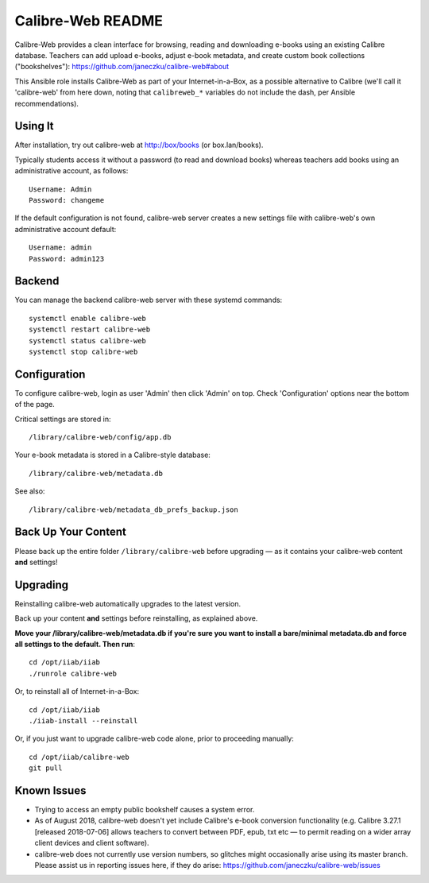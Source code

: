 ==================
Calibre-Web README
==================

Calibre-Web provides a clean interface for browsing, reading and downloading
e-books using an existing Calibre database.  Teachers can add upload e-books,
adjust e-book metadata, and create custom book collections ("bookshelves"):
https://github.com/janeczku/calibre-web#about

This Ansible role installs Calibre-Web as part of your Internet-in-a-Box, as a
possible alternative to Calibre (we'll call it 'calibre-web' from here down,
noting that ``calibreweb_*`` variables do not include the dash, per Ansible
recommendations).

Using It
--------

After installation, try out calibre-web at http://box/books (or box.lan/books).

Typically students access it without a password (to read and download books)
whereas teachers add books using an administrative account, as follows::

  Username: Admin
  Password: changeme

If the default configuration is not found, calibre-web server creates a
new settings file with calibre-web's own administrative account default::

  Username: admin
  Password: admin123

Backend
-------

You can manage the backend calibre-web server with these systemd commands::

  systemctl enable calibre-web
  systemctl restart calibre-web
  systemctl status calibre-web
  systemctl stop calibre-web

Configuration
-------------

To configure calibre-web, login as user 'Admin' then click 'Admin' on top.
Check 'Configuration' options near the bottom of the page.

Critical settings are stored in::

  /library/calibre-web/config/app.db

Your e-book metadata is stored in a Calibre-style database::

  /library/calibre-web/metadata.db

See also::

  /library/calibre-web/metadata_db_prefs_backup.json

Back Up Your Content
--------------------

Please back up the entire folder ``/library/calibre-web`` before upgrading —
as it contains your calibre-web content **and** settings!

Upgrading
---------

Reinstalling calibre-web automatically upgrades to the latest version.

Back up your content **and** settings before reinstalling, as explained above.

**Move your /library/calibre-web/metadata.db if you're sure you want to install
a bare/minimal metadata.db and force all settings to the default.  Then run**::

  cd /opt/iiab/iiab
  ./runrole calibre-web
  
Or, to reinstall all of Internet-in-a-Box::

  cd /opt/iiab/iiab
  ./iiab-install --reinstall

Or, if you just want to upgrade calibre-web code alone, prior to proceeding
manually::

  cd /opt/iiab/calibre-web
  git pull

Known Issues
------------

* Trying to access an empty public bookshelf causes a system error.

* As of August 2018, calibre-web doesn't yet include Calibre's e-book
  conversion functionality (e.g. Calibre 3.27.1 [released 2018-07-06] allows
  teachers to convert between PDF, epub, txt etc — to permit reading on a wider
  array client devices and client software).

* calibre-web does not currently use version numbers, so glitches might
  occasionally arise using its master branch.  Please assist us in reporting
  issues here, if they do arise: https://github.com/janeczku/calibre-web/issues
